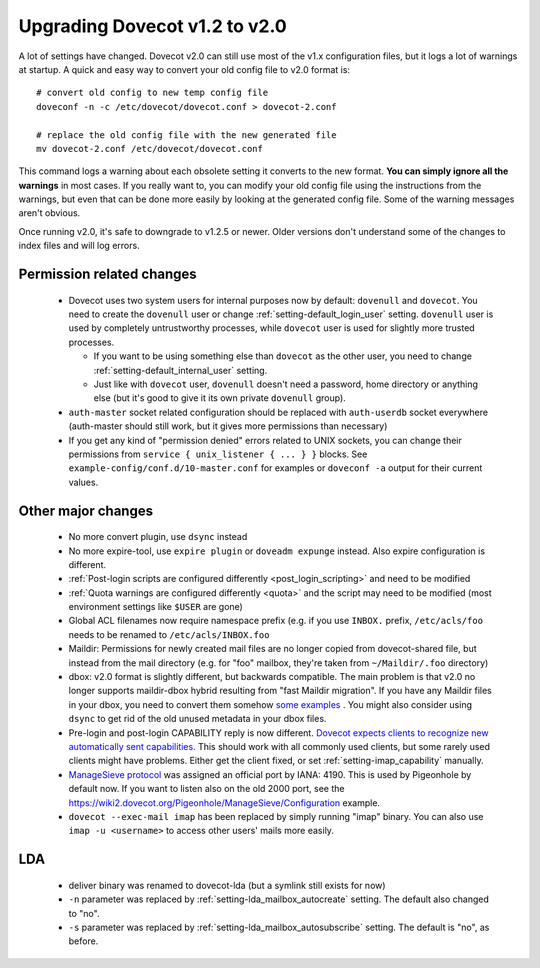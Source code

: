 Upgrading Dovecot v1.2 to v2.0
==============================

A lot of settings have changed. Dovecot v2.0 can still use most of the v1.x configuration files, but it logs a lot of warnings at startup.
A quick and easy way to convert your old config file to v2.0 format is::


   # convert old config to new temp config file
   doveconf -n -c /etc/dovecot/dovecot.conf > dovecot-2.conf
   
   # replace the old config file with the new generated file
   mv dovecot-2.conf /etc/dovecot/dovecot.conf


This command logs a warning about each obsolete setting it converts to the new format.
**You can simply ignore all the warnings** in most cases.
If you really want to, you can modify your old config file using the instructions from the warnings, but even that can be done more easily by looking at the generated config file.
Some of the warning messages aren't obvious.

Once running v2.0, it's safe to downgrade to v1.2.5 or newer.
Older versions don't understand some of the changes to index files and will log errors.

Permission related changes
--------------------------

 * Dovecot uses two system users for internal purposes now by default: ``dovenull`` and ``dovecot``. You need to create the ``dovenull`` user or change :ref:`setting-default_login_user` setting. ``dovenull`` user is used by completely untrustworthy processes, while ``dovecot`` user is used for slightly more trusted processes.

   * If you want to be using something else than ``dovecot`` as the other user, you need to change :ref:`setting-default_internal_user` setting.
   * Just like with ``dovecot`` user, ``dovenull`` doesn't need a password, home directory or anything else (but it's good to give it its own private ``dovenull`` group).

 * ``auth-master`` socket related configuration should be replaced with ``auth-userdb`` socket everywhere (auth-master should still work, but it gives more permissions than necessary)
 * If you get any kind of "permission denied" errors related to UNIX sockets, you can change their permissions from ``service { unix_listener { ... } }`` blocks. See ``example-config/conf.d/10-master.conf`` for examples or ``doveconf -a`` output for their current values.

Other major changes
-------------------

 * No more convert plugin, use ``dsync`` instead
 * No more expire-tool, use ``expire plugin`` or ``doveadm expunge`` instead. Also expire configuration is different.
 * :ref:`Post-login scripts are configured differently <post_login_scripting>` and need to be modified
 * :ref:`Quota warnings are configured differently <quota>` and the script may need to be modified (most environment settings like ``$USER`` are gone)
 * Global ACL filenames now require namespace prefix (e.g. if you use ``INBOX.`` prefix, ``/etc/acls/foo`` needs to be renamed to ``/etc/acls/INBOX.foo``
 * Maildir: Permissions for newly created mail files are no longer copied from dovecot-shared file, but instead from the mail directory (e.g. for "foo" mailbox, they're taken from ``~/Maildir/.foo`` directory)
 * dbox: v2.0 format is slightly different, but backwards compatible. The main problem is that v2.0 no longer supports maildir-dbox hybrid resulting from "fast Maildir migration". If you have any Maildir files in your dbox, you need to convert them somehow `some examples <http://dovecot.org/list/dovecot/2010-September/053012.html>`_ . You might also consider using ``dsync`` to get rid of the old unused metadata in your dbox files.
 * Pre-login and post-login CAPABILITY reply is now different. `Dovecot expects clients to recognize new automatically sent capabilities. <http://dovecot.org/list/dovecot/2010-April/048147.html>`_ This should work with all commonly used clients, but some rarely used clients might have problems. Either get the client fixed, or set :ref:`setting-imap_capability` manually.
 * `ManageSieve protocol <http://tools.ietf.org/html/rfc5804>`_ was assigned an official port by IANA: 4190. This is used by Pigeonhole by default now. If you want to listen also on the old 2000 port, see the https://wiki2.dovecot.org/Pigeonhole/ManageSieve/Configuration example.
 * ``dovecot --exec-mail imap`` has been replaced by simply running "imap" binary. You can also use ``imap -u <username>`` to access other users' mails more easily.

LDA
---

 * deliver binary was renamed to dovecot-lda (but a symlink still exists for now)
 * ``-n`` parameter was replaced by :ref:`setting-lda_mailbox_autocreate` setting. The default also changed to "no".
 * ``-s`` parameter was replaced by :ref:`setting-lda_mailbox_autosubscribe` setting. The default is "no", as before.
